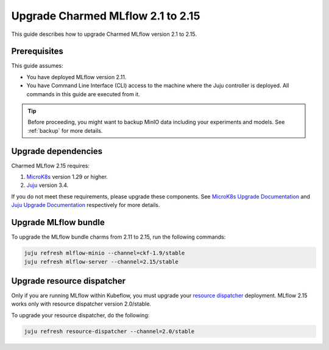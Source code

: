 Upgrade Charmed MLflow 2.1 to 2.15
==================================================

This guide describes how to upgrade Charmed MLflow version 2.1 to 2.15. 

Prerequisites
-------------

This guide assumes:

* You have deployed MLflow version 2.11.
* You have Command Line Interface (CLI) access to the machine where the Juju controller is deployed. All commands in this guide are executed from it.

.. tip:: 
    Before proceeding, you might want to backup MinIO data including your experiments and models. See :ref:`backup` for more details.

Upgrade dependencies
---------------------

Charmed MLflow 2.15 requires:

1. `MicroK8s <https://microk8s.io/>`_ version 1.29 or higher.
2. `Juju <https://juju.is/>`_ version 3.4.

If you do not meet these requirements, please upgrade these components. 
See `MicroK8s Upgrade Documentation <https://microk8s.io/docs/upgrading>`_ 
and `Juju Upgrade Documentation <https://juju.is/docs/juju/upgrade-your-juju-deployment>`_ respectively for more details.

Upgrade MLflow bundle
----------------------

To upgrade the MLflow bundle charms from 2.11 to 2.15, run the following commands:

.. code-block:: bash

    juju refresh mlflow-minio --channel=ckf-1.9/stable
    juju refresh mlflow-server --channel=2.15/stable

Upgrade resource dispatcher
--------------------------------------

Only if you are running MLflow within Kubeflow, you must upgrade your `resource dispatcher <https://github.com/canonical/resource-dispatcher>`_ deployment. 
MLflow 2.15 works only with resource dispatcher version 2.0/stable.

To upgrade your resource dispatcher, do the following:

.. code-block:: bash

    juju refresh resource-dispatcher --channel=2.0/stable
